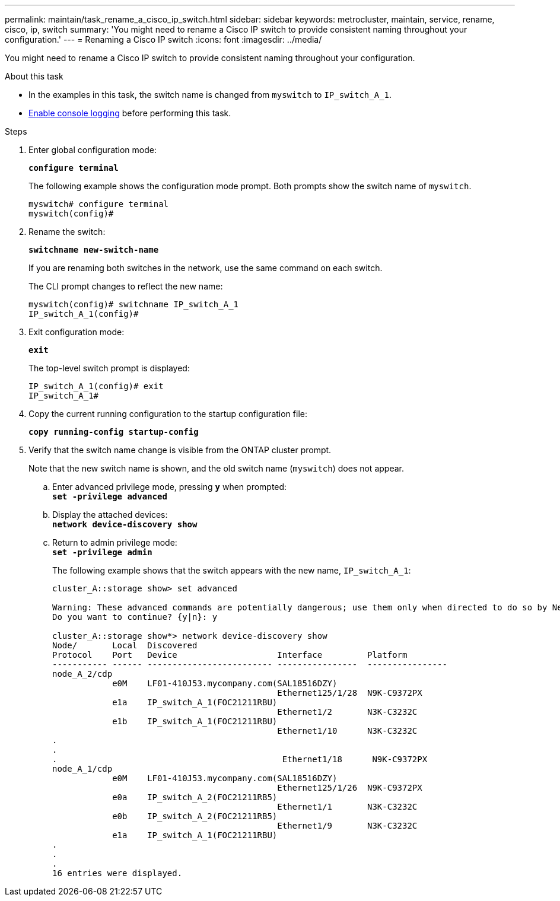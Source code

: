 ---
permalink: maintain/task_rename_a_cisco_ip_switch.html
sidebar: sidebar
keywords: metrocluster, maintain, service, rename, cisco, ip, switch
summary: 'You might need to rename a Cisco IP switch to provide consistent naming throughout your configuration.'
---
= Renaming a Cisco IP switch
:icons: font
:imagesdir: ../media/

[.lead]
You might need to rename a Cisco IP switch to provide consistent naming throughout your configuration.

.About this task

* In the examples in this task, the switch name is changed from `myswitch` to `IP_switch_A_1`.
* link:enable-console-logging-before-maintenance.html[Enable console logging] before performing this task.

// 2024 Aug 13, ONTAPDOC-1988

.Steps 

. Enter global configuration mode:
+
`*configure terminal*`
+
The following example shows the configuration mode prompt. Both prompts show the switch name of `myswitch`.
+
----
myswitch# configure terminal
myswitch(config)#
----

. Rename the switch:
+
`*switchname new-switch-name*`
+
If you are renaming both switches in the network, use the same command on each switch.
+
The CLI prompt changes to reflect the new name:
+
----
myswitch(config)# switchname IP_switch_A_1
IP_switch_A_1(config)#
----

. Exit configuration mode:
+
`*exit*`
+
The top-level switch prompt is displayed:
+
----
IP_switch_A_1(config)# exit
IP_switch_A_1#
----

. Copy the current running configuration to the startup configuration file:
+
`*copy running-config startup-config*`
. Verify that the switch name change is visible from the ONTAP cluster prompt.
+
Note that the new switch name is shown, and the old switch name (`myswitch`) does not appear.

 .. Enter advanced privilege mode, pressing `*y*` when prompted:
 +
`*set -privilege advanced*`
 .. Display the attached devices:
 +
`*network device-discovery show*`
 .. Return to admin privilege mode:
 +
`*set -privilege admin*`
+
The following example shows that the switch appears with the new name, `IP_switch_A_1`:
+
----
cluster_A::storage show> set advanced

Warning: These advanced commands are potentially dangerous; use them only when directed to do so by NetApp personnel.
Do you want to continue? {y|n}: y

cluster_A::storage show*> network device-discovery show
Node/       Local  Discovered
Protocol    Port   Device                    Interface         Platform
----------- ------ ------------------------- ----------------  ----------------
node_A_2/cdp
            e0M    LF01-410J53.mycompany.com(SAL18516DZY)
                                             Ethernet125/1/28  N9K-C9372PX
            e1a    IP_switch_A_1(FOC21211RBU)
                                             Ethernet1/2       N3K-C3232C
            e1b    IP_switch_A_1(FOC21211RBU)
                                             Ethernet1/10      N3K-C3232C
.
.
.                                             Ethernet1/18      N9K-C9372PX
node_A_1/cdp
            e0M    LF01-410J53.mycompany.com(SAL18516DZY)
                                             Ethernet125/1/26  N9K-C9372PX
            e0a    IP_switch_A_2(FOC21211RB5)
                                             Ethernet1/1       N3K-C3232C
            e0b    IP_switch_A_2(FOC21211RB5)
                                             Ethernet1/9       N3K-C3232C
            e1a    IP_switch_A_1(FOC21211RBU)
.
.
.
16 entries were displayed.
----

